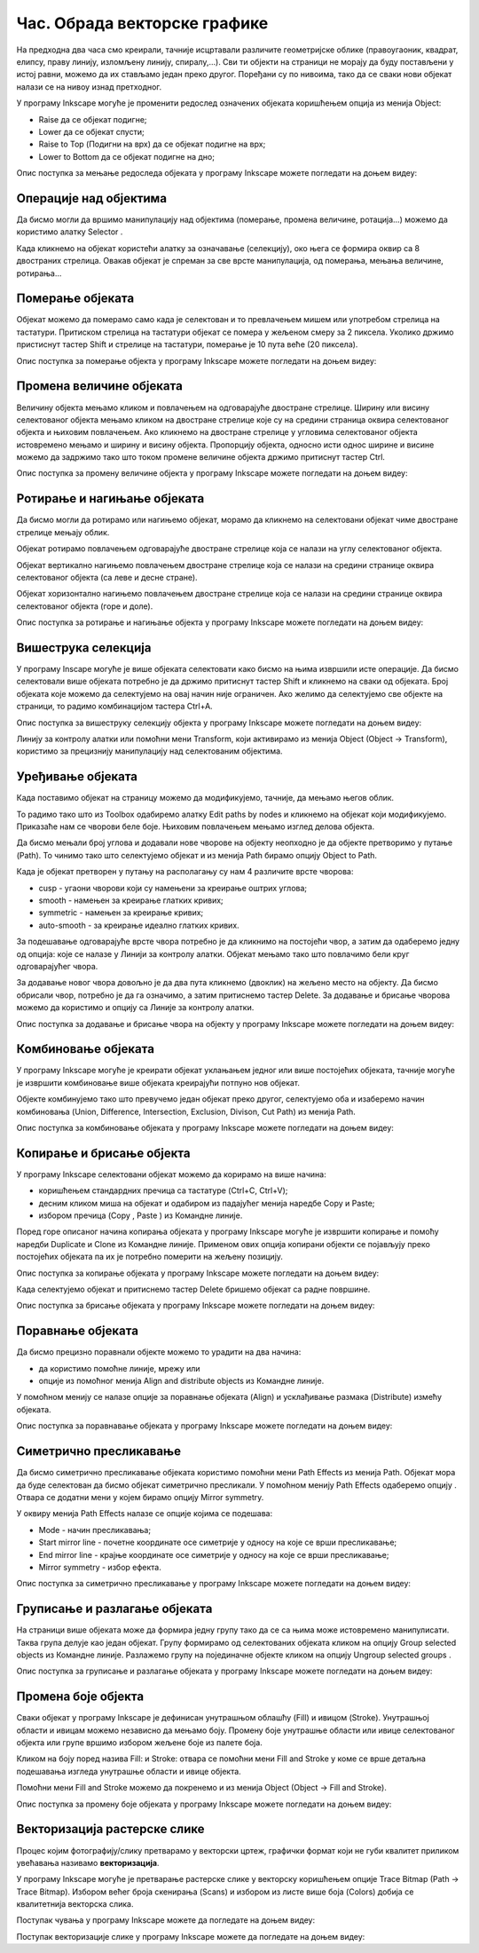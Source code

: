 Час. Обрада векторске графике
==============================

.. infonote::
 
 На овом часу ћемо говорити о:
    •	 oперацијама над објектима;
    •	 векторизацији растерске слике.

.. |y1| image:: ../../_images/L78S1.png
            :width: 30px


.. |y2| image:: ../../_images/L78S2.png
            :width: 30px

			
.. |y3| image:: ../../_images/L78S3.png
            :width: 30px


.. |y4| image:: ../../_images/L78S4.png
            :width: 30px

На предходна два часа смо креирали, тачније исцртавали различите геометријске облике (правоугаоник, квадрат, елипсу, праву линију, изломљену линију, спиралу,...).
Сви ти објекти на страници не морају да буду постављени у истој равни, можемо да их стављамо један преко другог. Поређани су по нивоима, тако да се сваки нови објекат налази се на нивоу изнад претходног.

У програму Inkscape могуће је променити редослед означених објеката коришћењем опција из менија Object:

-  Raise |y1| да се објекат подигне;
-  Lower |y2| да се објекат спусти;
-  Raise to Top (Подигни на врх) |y3| да се објекат подигне на врх;
-  Lower to Bottom |y4| да се објекат подигне на дно;

Опис поступка за мењање редоследа објеката у програму Inkscape можете погледати на доњем видеу:

.. ytpopup:: D1Pir-75X0k
    :width: 735
    :height: 415
    :align: center

Операције над објектима
----------------------- 

.. |y5| image:: ../../_images/L78S5.png
            :width: 30px

Да бисмо могли да вршимо манипулацију над објектима (померање, промена величине, ротација...) можемо да користимо алатку Selector |y5|.  

Када кликнемо на објекат користећи алатку за означавање (селекцију), око њега се формира оквир са 8 двостраних стрелица. Овакав објекат је спреман за све врсте манипулација, од померања, мењања величине, ротирања...

Померање објеката
------------------ 

Објекат можемо да померамо само када је селектован и то превлачењем мишем или употребом стрелица на тастатури. 
Притиском стрелица на тастатури објекат се помера у жељеном смеру за 2 пиксела. Уколико држимо пристиснут тастер Shift и стрелице на тастатури, померање је 10 пута веће (20 пиксела).

Опис поступка за померање објекта у програму Inkscape можете погледати на доњем видеу:

.. ytpopup:: RjDnLivWCJk
    :width: 735
    :height: 415
    :align: center

Промена величине објеката
--------------------------

Величину објекта мењамо кликом и повлачењем на одговарајуће двостране стрелице. 
Ширину или висину селектованог објекта мењамо кликом на двостране стрелице које су на средини страница оквира селектованог објекта и њиховим повлачењем. 
Ако кликнемо на двостране стрелице у угловима селектованог објекта истовремено мењамо и ширину и висину објекта. 
Пропорцију објекта, односно исти однос ширине и висине можемо да задржимо тако што током промене величине објекта држимо притиснут тастер Ctrl.

Опис поступка за промену величине објекта у програму Inkscape можете погледати на доњем видеу:

.. ytpopup:: 9H0mZp3T_AU
    :width: 735
    :height: 415
    :align: center

Ротирање и нагињање објеката
----------------------------- 

Да бисмо могли да ротирамо или нагињемо објекат, морамо да кликнемо на селектовани објекат чиме двостране стрелице мењају облик. 

Објекат ротирамо повлачењем одговарајуће двостране стрелице којa се налази на углу селектованог објекта. 

Објекат вертикално нагињемо повлачењем двостране стрелице која се налази на средини странице оквира селектованог објекта (са леве и десне стране).

Објекат хоризонтално нагињемо повлачењем двостране стрелице која се налази на средини странице оквира селектованог објекта (горе и доле). 

Опис поступка за ротирање и нагињање објекта у програму Inkscape можете погледати на доњем видеу:

.. ytpopup:: 560DKAwqHo0
    :width: 735
    :height: 415
    :align: center

Вишеструка селекција 
---------------------

У програму Inscape могуће је више објеката селектовати како бисмо на њима извршили исте операције.
Да бисмо селектовали више објеката потребно је да држимо притиснут тастер Shift и кликнемо на сваки од објеката. 
Број објеката које можемо да селектујемо на овај начин није ограничен. 
Ако желимо да селектујемо све објекте на страници, то радимо комбинацијом тастера Ctrl+A.
  
Опис поступка за вишеструку селекцију објекта у програму Inkscape можете погледати на доњем видеу:

.. ytpopup:: KOOSJrmCGL8
    :width: 735
    :height: 415
    :align: center

.. |y6| image:: ../../_images/L78S6.png
            :width: 600px

Линију за контролу алатки |y6| или помоћни мени Transform, који активирамо из менија Object (Object →  Transform), користимо за прецизнију манипулацију над селектованим објектима. 

Уређивање објеката 
------------------

Када поставимо објекат на страницу можемо да модификујемо, тачније, да мењамо његов облик. 

.. |y8| image:: ../../_images/L78S8.png
            :width: 30px
  
То радимо тако што из Toolbox одабиремо алатку Edit paths by nodes |y8| и кликнемо на објекат који модификујемо. 
Приказаће нам се чворови беле боје. Њиховим повлачењем мењамо изглед делова објекта.

Да бисмо мењали број углова и додавали нове чворове на објекту неопходно је да објекте претворимо у путање (Path). То чинимо тако што селектујемо објекат и из менија Path бирамо опцију Object to Path.

Када је објекат претворен у путању на располагању су нам 4 различите врсте чворова:

-  cusp - угаони чворови који су намењени за креирање оштрих углова; 
-  smooth - намењен за креирање глатких кривих; 
-  symmetric - намењен за креирање кривих;  
-  auto-smooth - за креирање идеално глатких кривих. 

.. |y9| image:: ../../_images/L78S9.png
            :width: 100px

.. |y10| image:: ../../_images/L78S10.png
            :width: 100px

За подешавање одговарајуће врсте чвора потребно је да кликнимо на постојећи чвор, а затим да одаберемо једну од опција: |y9| које се налазе у Линији за контролу алатки. 
Објекат мењамо тако што повлачимо бели круг одговарајућег чвора. 

За додавање новог чвора довољно је да два пута кликнемо (двоклик) на жељено место на објекту. 
Да бисмо обрисали чвор, потребно је да га означимо, а затим притиснемо тастер Delete. 
За додавање и брисање чворова можемо да користимо и опцију |y10| са Линије за контролу алатки.

Опис поступка за додавање и брисање чвора на објекту у програму Inkscape можете погледати на доњем видеу:

.. ytpopup:: gidHEspmdYQ
    :width: 735
    :height: 415
    :align: center

Комбиновање објеката 
--------------------

У програму Inkscape могуће је креирати објекат уклањањем једног или више постојећих објеката, тачније могуће је извршити комбиновање више објеката креирајући потпуно нов објекат.

Објекте комбинујемо тако што превучемо један објекат преко другог, селектујемо оба и изаберемо начин комбиновања (Union, Difference, Intersection, Exclusion, Divison, Cut Path) из менија Path.


.. image:: ../../_images/L78S11.png
    :width: 200px


Опис поступка за комбиновање објеката у програму Inkscape можете погледати на доњем видеу:

.. ytpopup:: 4BalqI0w_so
    :width: 735
    :height: 415
    :align: center

Копирање и брисање објекта 
--------------------------

.. |y11| image:: ../../_images/L78S12.png
            :width: 30px


.. |y12| image:: ../../_images/L78S13.png
            :width: 30px


.. |y13| image:: ../../_images/L78S14.png
            :width: 30px

.. |y14| image:: ../../_images/L78S15.png
            :width: 30px

У програму Inkscape селектовани објекат можемо да корирамо на више начина:

-	коришћењем стандардних пречица са тастатуре (Ctrl+C, Ctrl+V);
-	десним кликом миша на објекат и одабиром из падајућег менија наредбе Copy и Paste;
-	избором пречица (Copy |y11|, Paste |y12|) из Командне линије. 

Поред горе описаног начина копирања објеката у програму Inkscape могуће је извршити копирање и помоћу наредби Duplicate |y13| и Clone |y14| из Командне линије. 
Применом ових опција копирани објекти се појављују преко постојећих објеката па их је потребно померити на жељену позицију. 

Опис поступка за копирање објеката у програму Inkscape можете погледати на доњем видеу:

.. ytpopup:: RmNS9EqKYAk
    :width: 735
    :height: 415
    :align: center

Када селектујемо објекат и притиснемо тастер Delete бришемо објекат са радне површине.

Опис поступка за брисање објеката у програму Inkscape можете погледати на доњем видеу:

.. ytpopup:: WWak7c7G0vE
    :width: 735
    :height: 415
    :align: center

Поравнање објеката 
-------------------

.. |y15| image:: ../../_images/L78S16.png
            :width: 30px

Да бисмо прецизно поравнали објекте можемо то урадити на два начина:

-  да користимо помоћне линије, мрежу или 
-  опције из помоћног менија Align and distribute objects |y15| из Командне линије. 

У помоћном менију се налазе опције за поравнање објеката (Align) и усклађивање размака (Distribute) измећу објеката.
	 
.. image:: ../../_images/L78S17.png
	:width: 300px

Опис поступка за поравнавање објеката у програму Inkscape можете погледати на доњем видеу:

.. ytpopup:: _rtZp-X2Ewk
    :width: 735
    :height: 415
    :align: center

Симетрично пресликавање 
------------------------

.. |y17| image:: ../../_images/L78S18.png
            :width: 30px

Да бисмо симетрично пресликавање објеката користимо помоћни мени Path Effects из менија Path. 
Објекат мора да буде селектован да бисмо објекат симетрично пресликали. 
У помоћном менију Path Effects одаберемо опцију |y17|. Отвара се додатни мени у којем бирамо опцију Mirror symmetry.
	 
.. image:: ../../_images/L78S20.png
	:width: 300px

У оквиру менија Path Effects налазе се опције којима се подешава:

-	Mode - начин пресликавања;
-	Start mirror line - почетне координате осе симетрије у односу на које се врши пресликавање;
-   End mirror line - крајње координате осе симетрије у односу на које се врши пресликавање;
-	Mirror symmetry - избор ефекта.     	 

Опис поступка за симетрично пресликавање у програму Inkscape можете погледати на доњем видеу:

.. ytpopup:: OYcLWuCrqOI
    :width: 735
    :height: 415
    :align: center

Груписање и разлагање објеката
------------------------------- 

.. |y18| image:: ../../_images/L78S21.png
            :width: 30px

			
.. |y19| image:: ../../_images/L78S22.png
            :width: 30px

На страници више објеката може да формира једну групу тако да се са њима може истовремено манипулисати. Таква група делује као један објекат. 
Групу формирамо од селектованих објеката кликом на опцију Group selected objects |y18| из Командне линије. 
Разлажемо групу на појединачне објекте кликом на опцију Ungroup selected groups |y19|. 
  
Опис поступка за груписање и разлагање објеката у програму Inkscape можете погледати на доњем видеу:

.. ytpopup:: NPIMXmS6fao
    :width: 735
    :height: 415
    :align: center

Промена боје објекта 
--------------------

Сваки објекат у програму Inkscape је дефинисан унутрашњом облашћу (Fill) и ивицом (Stroke). Унутрашњој области и ивицам можемо независно да мењамо боју. 
Промену боје унутрашње области или ивице селектованог објекта или групе вршимо избором жељене боје из палете боја. 
    
.. image:: ../../_images/L78S23.png
            :width: 500px

Кликом на боју поред назива Fill: и Stroke: отвара се помоћни мени Fill and Stroke у коме се врше детаљна подешавања изгледа унутрашње области и ивице објекта. 
    
.. image:: ../../_images/L78S24.png
            :width: 400px

Помоћни мени Fill and Stroke можемо да покренемо и из менија Object (Object → Fill and Stroke).

Опис поступка за промену боје објеката у програму Inkscape можете погледати на доњем видеу:

.. ytpopup:: nnOe5zSusSM
    :width: 735
    :height: 415
    :align: center

Векторизација растерске слике 
------------------------------

Процес којим фотографију/слику претварамо у векторски цртеж, графички формат који не губи квалитет приликом увећавања називамо **векторизација**.

У програму Inkscape могуће је претварање растерске слике у векторску коришћењем опције Trace Bitmap (Path → Trace Bitmap). 
Избором већег броја скенирања (Scans) и избором из листе више боја (Colors) добија се квалитетнија векторска слика.

Поступак чувања у програму Inkscape можете да погледате на доњем видеу:

.. ytpopup:: DTINrBQIUkA
    :width: 735
    :height: 415
    :align: center 

Поступак векторизације слике у програму Inkscape можете да погледате на доњем видеу:

.. ytpopup:: UOlc-X4iOiM
    :width: 735
    :height: 415
    :align: center 

.. infonote::

 **Шта смо научили?**
    •	да је објектима могуће променити редослед на страници коришћењем наредби: подигни (Raise), спусти (Lower), подигни на врх (Raise to Top), спусти на дно (Lower to Bottom) из менија Object;
    •	да поред селекције, померања и ротирања, објекте можемо да копирамо, групишемо, поравнавамо, мењамо им боју или провидност и на тај начин додатно уређујемо векторску графику;
    •	да за симетрично пресликавање објеката користимо помоћни мени Path Effects из менија Path;
    •	да више објеката на страници може формирати једну групу. Када су објекти у групи, њима се може истовремено манипулисати (премештати, копирати, мењати боју,...);
    •	да је векторизација процес претварања фотографије/слике у векторски цртеж.